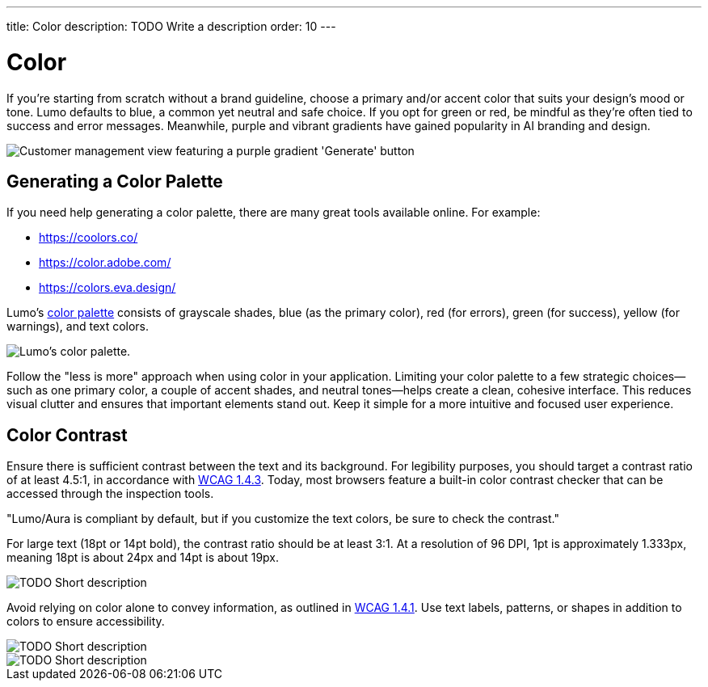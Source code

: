---
title: Color
description: TODO Write a description
order: 10
---


= Color

If you're starting from scratch without a brand guideline, choose a primary and/or accent color that suits your design's mood or tone. Lumo defaults to blue, a common yet neutral and safe choice. If you opt for green or red, be mindful as they're often tied to success and error messages. Meanwhile, purple and vibrant gradients have gained popularity in AI branding and design.

image::images/color-ui-example.png[Customer management view featuring a purple gradient 'Generate' button, reflecting the trend of vibrant gradients in AI branding and design.]


== Generating a Color Palette

If you need help generating a color palette, there are many great tools available online. For example:

- https://coolors.co/
- https://color.adobe.com/
- https://colors.eva.design/

Lumo's <<{articles}/styling/lumo/lumo-style-properties/color#,color palette>> consists of grayscale shades, blue (as the primary color), red (for errors), green (for success), yellow (for warnings), and text colors.

image::images/color-palette.png[Lumo's color palette.]

Follow the "less is more" approach when using color in your application. Limiting your color palette to a few strategic choices—such as one primary color, a couple of accent shades, and neutral tones—helps create a clean, cohesive interface. This reduces visual clutter and ensures that important elements stand out. Keep it simple for a more intuitive and focused user experience.


== Color Contrast

Ensure there is sufficient contrast between the text and its background. For legibility purposes, you should target a contrast ratio of at least 4.5:1, in accordance with https://www.w3.org/WAI/WCAG21/Understanding/contrast-minimum:[WCAG 1.4.3]. Today, most browsers feature a built-in color contrast checker that can be accessed through the inspection tools.

// TODO Why is this in quotes?

"Lumo/Aura is compliant by default, but if you customize the text colors, be sure to check the contrast."

For large text (18pt or 14pt bold), the contrast ratio should be at least 3:1. At a resolution of 96 DPI, 1pt is approximately 1.333px, meaning 18pt is about 24px and 14pt is about 19px.

// TODO Explain the image

image::images/color-contrast.png[TODO Short description]

Avoid relying on color alone to convey information, as outlined in https://www.w3.org/WAI/WCAG21/Understanding/use-of-color[WCAG 1.4.1]. Use text labels, patterns, or shapes in addition to colors to ensure accessibility.

// TODO Explain the image

image::images/color-shapes1.png[TODO Short description]

// TODO Explain the image

image::images/color-shapes2.png[TODO Short description]
